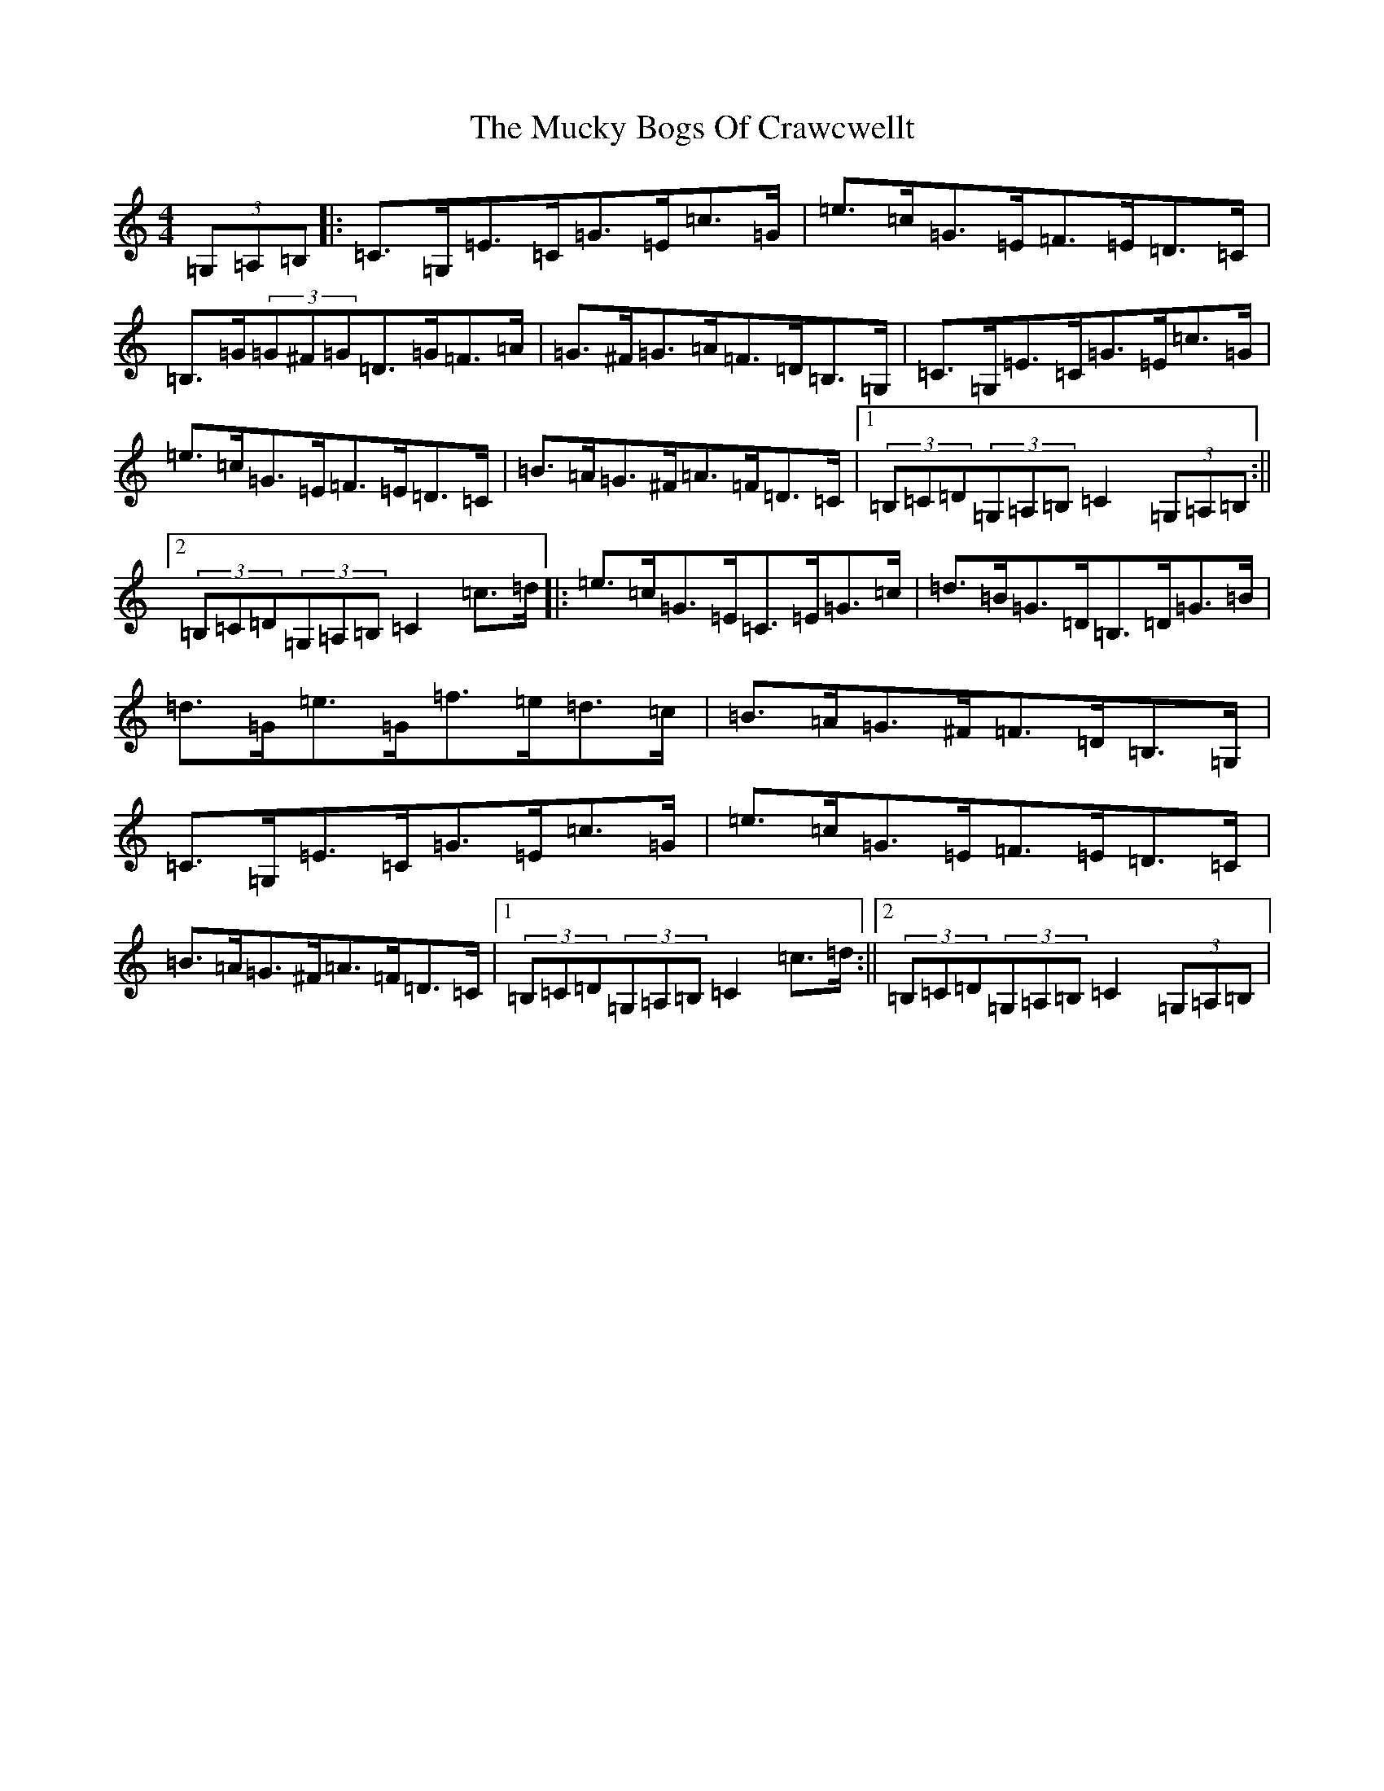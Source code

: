 X: 19977
T: Mucky Bogs Of Crawcwellt, The
S: https://thesession.org/tunes/6703#setting6703
Z: G Major
R: hornpipe
M: 4/4
L: 1/8
K: C Major
(3=G,=A,=B,|:=C>=G,=E>=C=G>=E=c>=G|=e>=c=G>=E=F>=E=D>=C|=B,>=G(3=G^F=G=D>=G=F>=A|=G>^F=G>=A=F>=D=B,>=G,|=C>=G,=E>=C=G>=E=c>=G|=e>=c=G>=E=F>=E=D>=C|=B>=A=G>^F=A>=F=D>=C|1(3=B,=C=D(3=G,=A,=B,=C2(3=G,=A,=B,:||2(3=B,=C=D(3=G,=A,=B,=C2=c>=d|:=e>=c=G>=E=C>=E=G>=c|=d>=B=G>=D=B,>=D=G>=B|=d>=G=e>=G=f>=e=d>=c|=B>=A=G>^F=F>=D=B,>=G,|=C>=G,=E>=C=G>=E=c>=G|=e>=c=G>=E=F>=E=D>=C|=B>=A=G>^F=A>=F=D>=C|1(3=B,=C=D(3=G,=A,=B,=C2=c>=d:||2(3=B,=C=D(3=G,=A,=B,=C2(3=G,=A,=B,|